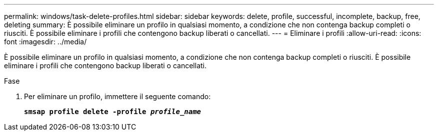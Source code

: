 ---
permalink: windows/task-delete-profiles.html 
sidebar: sidebar 
keywords: delete, profile, successful, incomplete, backup, free, deleting 
summary: È possibile eliminare un profilo in qualsiasi momento, a condizione che non contenga backup completi o riusciti. È possibile eliminare i profili che contengono backup liberati o cancellati. 
---
= Eliminare i profili
:allow-uri-read: 
:icons: font
:imagesdir: ../media/


[role="lead"]
È possibile eliminare un profilo in qualsiasi momento, a condizione che non contenga backup completi o riusciti. È possibile eliminare i profili che contengono backup liberati o cancellati.

.Fase
. Per eliminare un profilo, immettere il seguente comando:
+
`*smsap profile delete -profile _profile_name_*`


